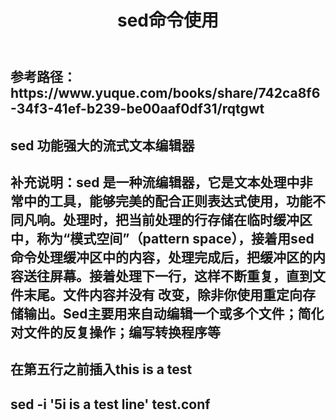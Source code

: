 #+TITLE: sed命令使用

** 参考路径：https://www.yuque.com/books/share/742ca8f6-34f3-41ef-b239-be00aaf0df31/rqtgwt
** sed  功能强大的流式文本编辑器
** 补充说明：sed 是一种流编辑器，它是文本处理中非常中的工具，能够完美的配合正则表达式使用，功能不同凡响。处理时，把当前处理的行存储在临时缓冲区中，称为“模式空间”（pattern space），接着用sed命令处理缓冲区中的内容，处理完成后，把缓冲区的内容送往屏幕。接着处理下一行，这样不断重复，直到文件末尾。文件内容并没有 改变，除非你使用重定向存储输出。Sed主要用来自动编辑一个或多个文件；简化对文件的反复操作；编写转换程序等
** 在第五行之前插入this is  a test
** sed -i '5i\this is a test line' test.conf